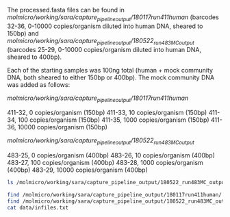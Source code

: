 The processed.fasta files can be found in /molmicro/working/sara/capture_pipeline_output/180117run411human/ (barcodes 32-36, 0-10000 copies/organism diluted into human DNA, sheared to 150bp) and /molmicro/working/sara/capture_pipeline_output/180522_run483MC_output/ (barcodes 25-29, 0-10000 copies/organism diluted into human DNA, sheared to 400bp).

Each of the starting samples was 100ng total (human + mock community DNA, both sheared to either 150bp or 400bp).  The mock community DNA was added as follows:

/molmicro/working/sara/capture_pipeline_output/180117run411human/

411-32, 0 copies/organism (150bp)
411-33, 10 copies/organism (150bp)
411-34, 100 copies/organism (150bp)
411-35, 1000 copies/organism (150bp)
411-36, 10000 copies/organism (150bp)

/molmicro/working/sara/capture_pipeline_output/180522_run483MC_output/

483-25, 0 copies/organism (400bp)
483-26, 10 copies/organism (400bp)
483-27, 100 copies/organism (400bp)
483-28, 1000 copies/organism (400bp)
483-29, 10000 copies/organism (400bp)

#+BEGIN_SRC sh :results output
ls /molmicro/working/sara/capture_pipeline_output/180522_run483MC_output/483-29/*processed.fasta
#+END_SRC

#+RESULTS:
: /molmicro/working/sara/capture_pipeline_output/180522_run483MC_output/483-29/483-29_processed.fasta

#+BEGIN_SRC sh :results output
find /molmicro/working/sara/capture_pipeline_output/180117run411human/ -name '*_processed.fasta' > data/infiles.txt
find /molmicro/working/sara/capture_pipeline_output/180522_run483MC_output/ -name '*_processed.fasta' >> data/infiles.txt
cat data/infiles.txt
#+END_SRC

#+RESULTS:
#+begin_example
/molmicro/working/sara/capture_pipeline_output/180117run411human/411_21b30/411_21b30_processed.fasta
/molmicro/working/sara/capture_pipeline_output/180117run411human/411_22b30/411_22b30_processed.fasta
/molmicro/working/sara/capture_pipeline_output/180117run411human/411_23b30/411_23b30_processed.fasta
/molmicro/working/sara/capture_pipeline_output/180117run411human/411_24b30/411_24b30_processed.fasta
/molmicro/working/sara/capture_pipeline_output/180117run411human/411_32b30/411_32b30_processed.fasta
/molmicro/working/sara/capture_pipeline_output/180117run411human/411_33b30/411_33b30_processed.fasta
/molmicro/working/sara/capture_pipeline_output/180117run411human/411_34b30/411_34b30_processed.fasta
/molmicro/working/sara/capture_pipeline_output/180117run411human/411_35b30/411_35b30_processed.fasta
/molmicro/working/sara/capture_pipeline_output/180117run411human/411_36b30/411_36b30_processed.fasta
/molmicro/working/sara/capture_pipeline_output/180522_run483MC_output/483-25/483-25_processed.fasta
/molmicro/working/sara/capture_pipeline_output/180522_run483MC_output/483-26/483-26_processed.fasta
/molmicro/working/sara/capture_pipeline_output/180522_run483MC_output/483-27/483-27_processed.fasta
/molmicro/working/sara/capture_pipeline_output/180522_run483MC_output/483-28/483-28_processed.fasta
/molmicro/working/sara/capture_pipeline_output/180522_run483MC_output/483-29/483-29_processed.fasta
#+end_example

